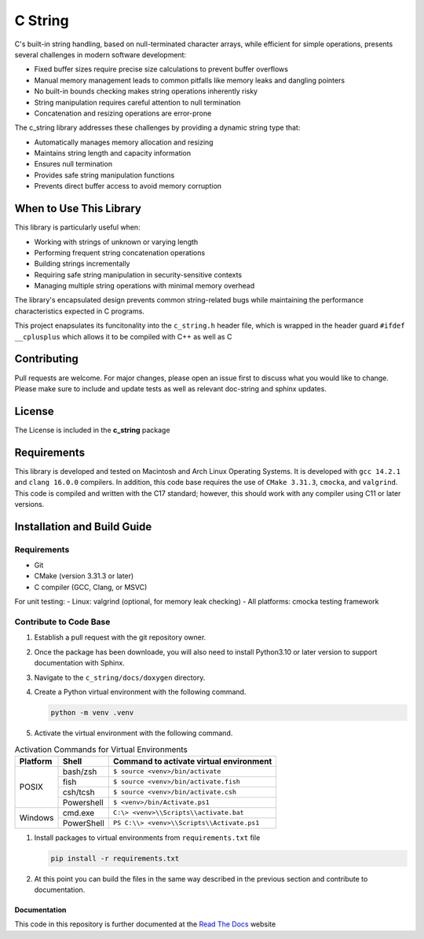 ********
C String
********

C's built-in string handling, based on null-terminated character arrays, while efficient for simple operations, presents several challenges in modern software development:

* Fixed buffer sizes require precise size calculations to prevent buffer overflows
* Manual memory management leads to common pitfalls like memory leaks and dangling pointers
* No built-in bounds checking makes string operations inherently risky
* String manipulation requires careful attention to null termination
* Concatenation and resizing operations are error-prone

The c_string library addresses these challenges by providing a dynamic string type that:

* Automatically manages memory allocation and resizing
* Maintains string length and capacity information
* Ensures null termination
* Provides safe string manipulation functions
* Prevents direct buffer access to avoid memory corruption

When to Use This Library
########################

This library is particularly useful when:

* Working with strings of unknown or varying length
* Performing frequent string concatenation operations
* Building strings incrementally
* Requiring safe string manipulation in security-sensitive contexts
* Managing multiple string operations with minimal memory overhead

The library's encapsulated design prevents common string-related bugs while 
maintaining the performance characteristics expected in C programs.

This project enapsulates its funcitonality into the ``c_string.h`` header file, 
which is wrapped in the header guard ``#ifdef __cplusplus`` which allows it to be 
compiled with C++ as well as C

Contributing
############
Pull requests are welcome.  For major changes, please open an issue first to discuss
what you would like to change.  Please make sure to include and update tests
as well as relevant doc-string and sphinx updates.

License
#######
The License is included in the **c_string** package

Requirements
############
This library is developed and tested on Macintosh and Arch Linux Operating
Systems.  It is developed with ``gcc 14.2.1`` and ``clang 16.0.0`` compilers. In
addition, this code base requires the use of ``CMake 3.31.3``, ``cmocka``, and 
``valgrind``.  This code is compiled and written with the C17 standard; however, this 
should work with any compiler using C11 or later versions.

Installation and Build Guide
############################

Requirements
------------
- Git
- CMake (version 3.31.3 or later)
- C compiler (GCC, Clang, or MSVC)

For unit testing:
- Linux: valgrind (optional, for memory leak checking)
- All platforms: cmocka testing framework

Contribute to Code Base 
-----------------------
#. Establish a pull request with the git repository owner.

#. Once the package has been downloade, you will also need to install
   Python3.10 or later version to support documentation with Sphinx.

#. Navigate to the ``c_string/docs/doxygen`` directory.

#. Create a Python virtual environment with the following command.

   .. code-block:: bash 

      python -m venv .venv 

#. Activate the virtual environment with the following command.

.. table:: Activation Commands for Virtual Environments

   +----------------------+------------------+-------------------------------------------+
   | Platform             | Shell            | Command to activate virtual environment   |
   +======================+==================+===========================================+
   | POSIX                | bash/zsh         | ``$ source <venv>/bin/activate``          |
   +                      +------------------+-------------------------------------------+
   |                      | fish             | ``$ source <venv>/bin/activate.fish``     |
   +                      +------------------+-------------------------------------------+
   |                      | csh/tcsh         | ``$ source <venv>/bin/activate.csh``      |
   +                      +------------------+-------------------------------------------+
   |                      | Powershell       | ``$ <venv>/bin/Activate.ps1``             |
   +----------------------+------------------+-------------------------------------------+
   | Windows              | cmd.exe          | ``C:\> <venv>\\Scripts\\activate.bat``    |
   +                      +------------------+-------------------------------------------+
   |                      | PowerShell       | ``PS C:\\> <venv>\\Scripts\\Activate.ps1``|
   +----------------------+------------------+-------------------------------------------+

#. Install packages to virtual environments from ``requirements.txt`` file

   .. code-block:: bash 

      pip install -r requirements.txt

#. At this point you can build the files in the same way described in the 
   previous section and contribute to documentation.

Documentation 
=============
This code in this repository is further documented at the 
`Read The Docs <https://c-string.readthedocs.io/en/latest/>`_ website
